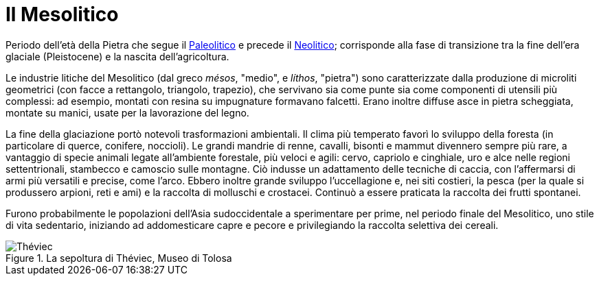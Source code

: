 = Il Mesolitico
:sectnums:

Periodo dell’età della Pietra che segue il link:Paleolitico.adoc[Paleolitico] e precede il link:Neolitico.adoc[Neolitico]; corrisponde alla fase di transizione tra la fine dell’era glaciale (Pleistocene) e la nascita dell’agricoltura.

Le industrie litiche del Mesolitico (dal greco _mésos_, "medio", e _líthos_, "pietra") sono caratterizzate dalla produzione di microliti geometrici (con facce a rettangolo, triangolo, trapezio), che servivano sia come punte sia come componenti di utensili più complessi: ad esempio, montati con resina su impugnature formavano falcetti. Erano inoltre diffuse asce in pietra scheggiata, montate su manici, usate per la lavorazione del legno. 

La fine della glaciazione portò notevoli trasformazioni ambientali. Il clima più temperato favorì lo sviluppo della foresta (in particolare di querce, conifere, noccioli). Le grandi mandrie di renne, cavalli, bisonti e mammut divennero sempre più rare, a vantaggio di specie animali legate all’ambiente forestale, più veloci e agili: cervo, capriolo e cinghiale, uro e alce nelle regioni settentrionali, stambecco e camoscio sulle montagne. Ciò indusse un adattamento delle tecniche di caccia, con l’affermarsi di armi più versatili e precise, come l’arco. Ebbero inoltre grande sviluppo l’uccellagione e, nei siti costieri, la pesca (per la quale si produssero arpioni, reti e ami) e la raccolta di molluschi e crostacei. Continuò a essere praticata la raccolta dei frutti spontanei. 

Furono probabilmente le popolazioni dell’Asia sudoccidentale a sperimentare per prime, nel periodo finale del Mesolitico, uno stile di vita sedentario, iniziando ad addomesticare capre e pecore e privilegiando la raccolta selettiva dei cereali.

.La sepoltura di Théviec, Museo di Tolosa
image::https://upload.wikimedia.org/wikipedia/commons/thumb/e/e4/S%C3%A9pulture_de_Teviec_Global.jpg/1024px-S%C3%A9pulture_de_Teviec_Global.jpg[Théviec]
